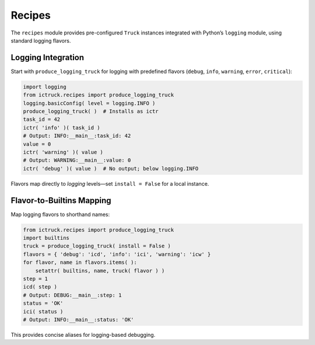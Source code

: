 .. vim: set fileencoding=utf-8:
.. -*- coding: utf-8 -*-
.. +--------------------------------------------------------------------------+
   |                                                                          |
   | Licensed under the Apache License, Version 2.0 (the "License");          |
   | you may not use this file except in compliance with the License.         |
   | You may obtain a copy of the License at                                  |
   |                                                                          |
   |     http://www.apache.org/licenses/LICENSE-2.0                           |
   |                                                                          |
   | Unless required by applicable law or agreed to in writing, software      |
   | distributed under the License is distributed on an "AS IS" BASIS,        |
   | WITHOUT WARRANTIES OR CONDITIONS OF ANY KIND, either express or implied. |
   | See the License for the specific language governing permissions and      |
   | limitations under the License.                                           |
   |                                                                          |
   +--------------------------------------------------------------------------+


Recipes
===============================================================================

The ``recipes`` module provides pre-configured ``Truck`` instances integrated
with Python’s ``logging`` module, using standard logging flavors.

Logging Integration
-------------------------------------------------------------------------------

Start with ``produce_logging_truck`` for logging with predefined flavors
(``debug``, ``info``, ``warning``, ``error``, ``critical``):

.. code-block:: python

    import logging
    from ictruck.recipes import produce_logging_truck
    logging.basicConfig( level = logging.INFO )
    produce_logging_truck( )  # Installs as ictr
    task_id = 42
    ictr( 'info' )( task_id )
    # Output: INFO:__main__:task_id: 42
    value = 0
    ictr( 'warning' )( value )
    # Output: WARNING:__main__:value: 0
    ictr( 'debug' )( value )  # No output; below logging.INFO

Flavors map directly to `logging` levels—set ``install = False`` for a local
instance.

Flavor-to-Builtins Mapping
-------------------------------------------------------------------------------

Map logging flavors to shorthand names:

.. code-block:: python

    from ictruck.recipes import produce_logging_truck
    import builtins
    truck = produce_logging_truck( install = False )
    flavors = { 'debug': 'icd', 'info': 'ici', 'warning': 'icw' }
    for flavor, name in flavors.items( ):
        setattr( builtins, name, truck( flavor ) )
    step = 1
    icd( step )
    # Output: DEBUG:__main__:step: 1
    status = 'OK'
    ici( status )
    # Output: INFO:__main__:status: 'OK'

This provides concise aliases for logging-based debugging.
